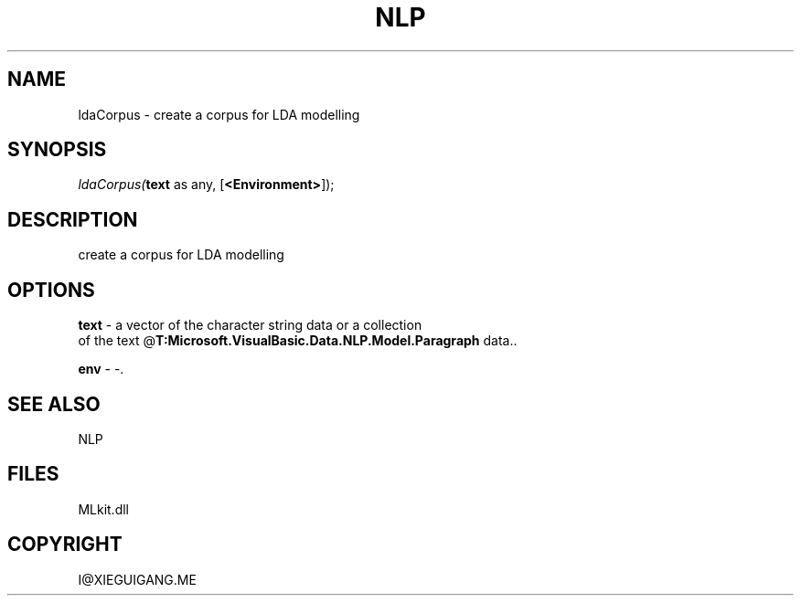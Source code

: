 .\" man page create by R# package system.
.TH NLP 1 2000-Jan "ldaCorpus" "ldaCorpus"
.SH NAME
ldaCorpus \- create a corpus for LDA modelling
.SH SYNOPSIS
\fIldaCorpus(\fBtext\fR as any, 
[\fB<Environment>\fR]);\fR
.SH DESCRIPTION
.PP
create a corpus for LDA modelling
.PP
.SH OPTIONS
.PP
\fBtext\fB \fR\- a vector of the character string data or a collection 
 of the text @\fBT:Microsoft.VisualBasic.Data.NLP.Model.Paragraph\fR data.. 
.PP
.PP
\fBenv\fB \fR\- -. 
.PP
.SH SEE ALSO
NLP
.SH FILES
.PP
MLkit.dll
.PP
.SH COPYRIGHT
I@XIEGUIGANG.ME
